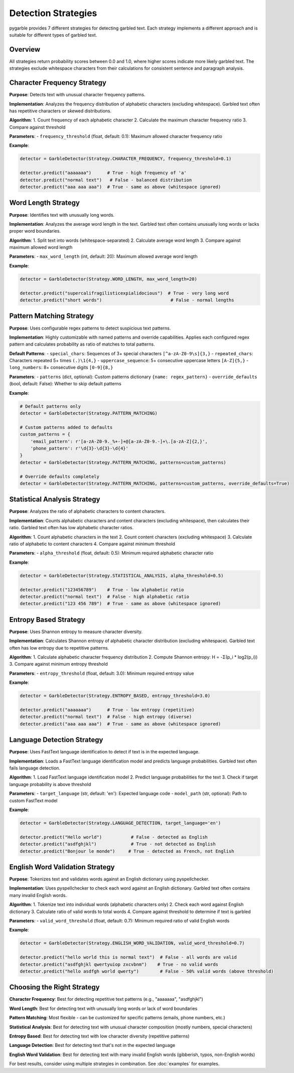 Detection Strategies
====================

pygarble provides 7 different strategies for detecting garbled text. Each strategy implements a different approach and is suitable for different types of garbled text.

Overview
--------

All strategies return probability scores between 0.0 and 1.0, where higher scores indicate more likely garbled text. The strategies exclude whitespace characters from their calculations for consistent sentence and paragraph analysis.

Character Frequency Strategy
-----------------------------

**Purpose**: Detects text with unusual character frequency patterns.

**Implementation**: Analyzes the frequency distribution of alphabetic characters (excluding whitespace). Garbled text often has repetitive characters or skewed distributions.

**Algorithm**:
1. Count frequency of each alphabetic character
2. Calculate the maximum character frequency ratio
3. Compare against threshold

**Parameters**:
- ``frequency_threshold`` (float, default: 0.1): Maximum allowed character frequency ratio

**Example**:

.. code-block:: python

   detector = GarbleDetector(Strategy.CHARACTER_FREQUENCY, frequency_threshold=0.1)
   
   detector.predict("aaaaaaa")      # True - high frequency of 'a'
   detector.predict("normal text")   # False - balanced distribution
   detector.predict("aaa aaa aaa")  # True - same as above (whitespace ignored)

Word Length Strategy
--------------------

**Purpose**: Identifies text with unusually long words.

**Implementation**: Analyzes the average word length in the text. Garbled text often contains unusually long words or lacks proper word boundaries.

**Algorithm**:
1. Split text into words (whitespace-separated)
2. Calculate average word length
3. Compare against maximum allowed word length

**Parameters**:
- ``max_word_length`` (int, default: 20): Maximum allowed average word length

**Example**:

.. code-block:: python

   detector = GarbleDetector(Strategy.WORD_LENGTH, max_word_length=20)
   
   detector.predict("supercalifragilisticexpialidocious")  # True - very long word
   detector.predict("short words")                          # False - normal lengths

Pattern Matching Strategy
-------------------------

**Purpose**: Uses configurable regex patterns to detect suspicious text patterns.

**Implementation**: Highly customizable with named patterns and override capabilities. Applies each configured regex pattern and calculates probability as ratio of matches to total patterns.

**Default Patterns**:
- ``special_chars``: Sequences of 3+ special characters ``[^a-zA-Z0-9\s]{3,}``
- ``repeated_chars``: Characters repeated 5+ times ``(.)\1{4,}``
- ``uppercase_sequence``: 5+ consecutive uppercase letters ``[A-Z]{5,}``
- ``long_numbers``: 8+ consecutive digits ``[0-9]{8,}``

**Parameters**:
- ``patterns`` (dict, optional): Custom patterns dictionary ``{name: regex_pattern}``
- ``override_defaults`` (bool, default: False): Whether to skip default patterns

**Example**:

.. code-block:: python

   # Default patterns only
   detector = GarbleDetector(Strategy.PATTERN_MATCHING)
   
   # Custom patterns added to defaults
   custom_patterns = {
       'email_pattern': r'[a-zA-Z0-9._%+-]+@[a-zA-Z0-9.-]+\.[a-zA-Z]{2,}',
       'phone_pattern': r'\d{3}-\d{3}-\d{4}'
   }
   detector = GarbleDetector(Strategy.PATTERN_MATCHING, patterns=custom_patterns)
   
   # Override defaults completely
   detector = GarbleDetector(Strategy.PATTERN_MATCHING, patterns=custom_patterns, override_defaults=True)

Statistical Analysis Strategy
-----------------------------

**Purpose**: Analyzes the ratio of alphabetic characters to content characters.

**Implementation**: Counts alphabetic characters and content characters (excluding whitespace), then calculates their ratio. Garbled text often has low alphabetic character ratios.

**Algorithm**:
1. Count alphabetic characters in the text
2. Count content characters (excluding whitespace)
3. Calculate ratio of alphabetic to content characters
4. Compare against minimum threshold

**Parameters**:
- ``alpha_threshold`` (float, default: 0.5): Minimum required alphabetic character ratio

**Example**:

.. code-block:: python

   detector = GarbleDetector(Strategy.STATISTICAL_ANALYSIS, alpha_threshold=0.5)
   
   detector.predict("123456789")    # True - low alphabetic ratio
   detector.predict("normal text")  # False - high alphabetic ratio
   detector.predict("123 456 789")  # True - same as above (whitespace ignored)

Entropy Based Strategy
----------------------

**Purpose**: Uses Shannon entropy to measure character diversity.

**Implementation**: Calculates Shannon entropy of alphabetic character distribution (excluding whitespace). Garbled text often has low entropy due to repetitive patterns.

**Algorithm**:
1. Calculate alphabetic character frequency distribution
2. Compute Shannon entropy: H = -Σ(p_i * log2(p_i))
3. Compare against minimum entropy threshold

**Parameters**:
- ``entropy_threshold`` (float, default: 3.0): Minimum required entropy value

**Example**:

.. code-block:: python

   detector = GarbleDetector(Strategy.ENTROPY_BASED, entropy_threshold=3.0)
   
   detector.predict("aaaaaaa")      # True - low entropy (repetitive)
   detector.predict("normal text")  # False - high entropy (diverse)
   detector.predict("aaa aaa aaa")  # True - same as above (whitespace ignored)

Language Detection Strategy
---------------------------

**Purpose**: Uses FastText language identification to detect if text is in the expected language.

**Implementation**: Loads a FastText language identification model and predicts language probabilities. Garbled text often fails language detection.

**Algorithm**:
1. Load FastText language identification model
2. Predict language probabilities for the text
3. Check if target language probability is above threshold

**Parameters**:
- ``target_language`` (str, default: 'en'): Expected language code
- ``model_path`` (str, optional): Path to custom FastText model

**Example**:

.. code-block:: python

   detector = GarbleDetector(Strategy.LANGUAGE_DETECTION, target_language='en')
   
   detector.predict("Hello world")           # False - detected as English
   detector.predict("asdfghjkl")             # True - not detected as English
   detector.predict("Bonjour le monde")     # True - detected as French, not English

English Word Validation Strategy
--------------------------------

**Purpose**: Tokenizes text and validates words against an English dictionary using pyspellchecker.

**Implementation**: Uses pyspellchecker to check each word against an English dictionary. Garbled text often contains many invalid English words.

**Algorithm**:
1. Tokenize text into individual words (alphabetic characters only)
2. Check each word against English dictionary
3. Calculate ratio of valid words to total words
4. Compare against threshold to determine if text is garbled

**Parameters**:
- ``valid_word_threshold`` (float, default: 0.7): Minimum required ratio of valid English words

**Example**:

.. code-block:: python

   detector = GarbleDetector(Strategy.ENGLISH_WORD_VALIDATION, valid_word_threshold=0.7)
   
   detector.predict("hello world this is normal text")  # False - all words are valid
   detector.predict("asdfghjkl qwertyuiop zxcvbnm")    # True - no valid words
   detector.predict("hello asdfgh world qwerty")        # False - 50% valid words (above threshold)

Choosing the Right Strategy
---------------------------

**Character Frequency**: Best for detecting repetitive text patterns (e.g., "aaaaaaa", "asdfghjkl")

**Word Length**: Best for detecting text with unusually long words or lack of word boundaries

**Pattern Matching**: Most flexible - can be customized for specific patterns (emails, phone numbers, etc.)

**Statistical Analysis**: Best for detecting text with unusual character composition (mostly numbers, special characters)

**Entropy Based**: Best for detecting text with low character diversity (repetitive patterns)

**Language Detection**: Best for detecting text that's not in the expected language

**English Word Validation**: Best for detecting text with many invalid English words (gibberish, typos, non-English words)

For best results, consider using multiple strategies in combination. See :doc:`examples` for examples.
